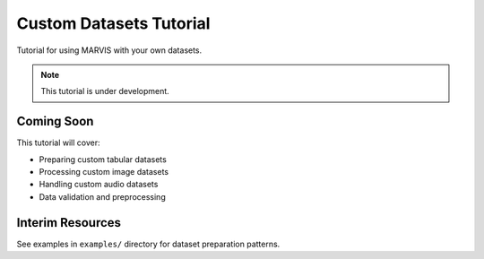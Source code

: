Custom Datasets Tutorial
========================

Tutorial for using MARVIS with your own datasets.

.. note::
   This tutorial is under development.

Coming Soon
-----------

This tutorial will cover:

* Preparing custom tabular datasets
* Processing custom image datasets
* Handling custom audio datasets
* Data validation and preprocessing

Interim Resources
-----------------

See examples in ``examples/`` directory for dataset preparation patterns.
